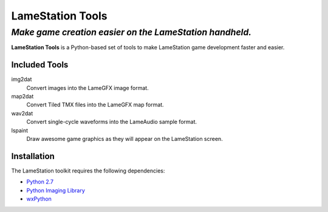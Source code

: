 =================
LameStation Tools
=================
---------------------------------------------------------------
*Make game creation easier on the LameStation handheld.*
---------------------------------------------------------------

**LameStation Tools** is a Python-based set of tools to make LameStation game development faster and easier.

Included Tools
==============

img2dat
   Convert images into the LameGFX image format.
map2dat
   Convert Tiled TMX files into the LameGFX map format.
wav2dat
   Convert single-cycle waveforms into the LameAudio sample format.
lspaint
   Draw awesome game graphics as they will appear on the LameStation screen.

Installation
============

The LameStation toolkit requires the following dependencies:

-  `Python 2.7 <https://www.python.org/>`__
-  `Python Imaging Library <http://www.pythonware.com/products/pil/>`__
-  `wxPython <http://www.wxpython.org/download.php>`__
